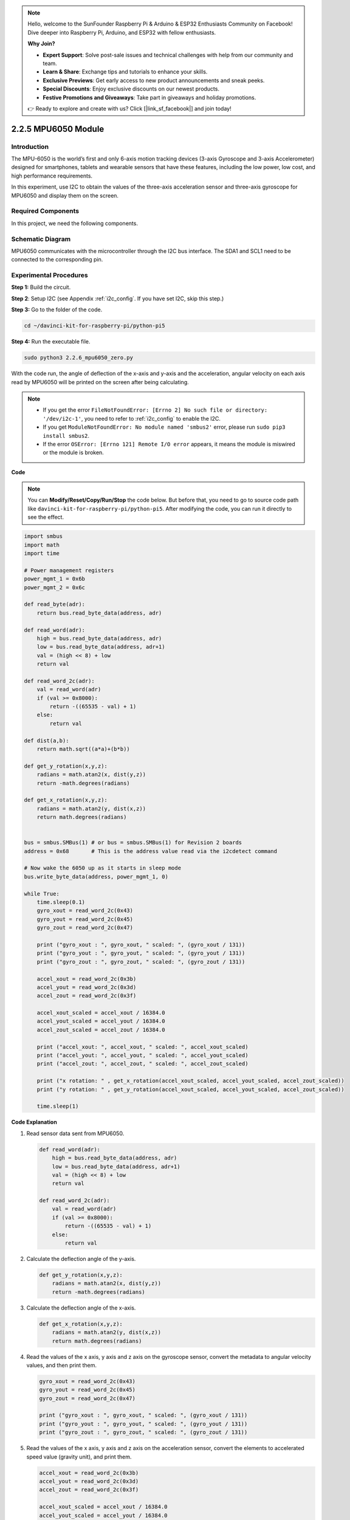 .. note::

    Hello, welcome to the SunFounder Raspberry Pi & Arduino & ESP32 Enthusiasts Community on Facebook! Dive deeper into Raspberry Pi, Arduino, and ESP32 with fellow enthusiasts.

    **Why Join?**

    - **Expert Support**: Solve post-sale issues and technical challenges with help from our community and team.
    - **Learn & Share**: Exchange tips and tutorials to enhance your skills.
    - **Exclusive Previews**: Get early access to new product announcements and sneak peeks.
    - **Special Discounts**: Enjoy exclusive discounts on our newest products.
    - **Festive Promotions and Giveaways**: Take part in giveaways and holiday promotions.

    👉 Ready to explore and create with us? Click [|link_sf_facebook|] and join today!

.. _2.2.6_py_pi5:

2.2.5 MPU6050 Module
====================

Introduction
------------

The MPU-6050 is the world’s first and only 6-axis motion tracking
devices (3-axis Gyroscope and 3-axis Accelerometer) designed for
smartphones, tablets and wearable sensors that have these features,
including the low power, low cost, and high performance requirements.

In this experiment, use I2C to obtain the values of the three-axis
acceleration sensor and three-axis gyroscope for MPU6050 and display
them on the screen.

Required Components
------------------------------

In this project, we need the following components. 

.. image:: ../python_pi5/img/2.2.6_mpu6050_list.png

.. raw:: html

   <br/>

Schematic Diagram
-----------------

MPU6050 communicates with the microcontroller through the I2C bus
interface. The SDA1 and SCL1 need to be connected to the corresponding
pin.

.. image:: ../python_pi5/img/2.2.6_mpu6050_schematic.png


Experimental Procedures
-------------------------------

**Step 1:** Build the circuit.

.. image:: ../python_pi5/img/2.2.6_mpu6050_circuit.png


**Step 2**: Setup I2C (see Appendix :ref:`i2c_config`. If you have set I2C, skip this
step.)

**Step 3:** Go to the folder of the code.

.. raw:: html

   <run></run>

.. code-block::

    cd ~/davinci-kit-for-raspberry-pi/python-pi5

**Step 4:** Run the executable file.

.. raw:: html

   <run></run>

.. code-block::

    sudo python3 2.2.6_mpu6050_zero.py

With the code run, the angle of deflection of the x-axis and y-axis and
the acceleration, angular velocity on each axis read by MPU6050 will be
printed on the screen after being calculating.

.. note::

    * If you get the error ``FileNotFoundError: [Errno 2] No such file or directory: '/dev/i2c-1'``, you need to refer to :ref:`i2c_config` to enable the I2C.
    * If you get ``ModuleNotFoundError: No module named 'smbus2'`` error, please run ``sudo pip3 install smbus2``.
    * If the error ``OSError: [Errno 121] Remote I/O error`` appears, it means the module is miswired or the module is broken.


**Code**

.. note::

    You can **Modify/Reset/Copy/Run/Stop** the code below. But before that, you need to go to  source code path like ``davinci-kit-for-raspberry-pi/python-pi5``. After modifying the code, you can run it directly to see the effect.


.. raw:: html

    <run></run>

.. code-block:: python

   import smbus
   import math
   import time

   # Power management registers
   power_mgmt_1 = 0x6b
   power_mgmt_2 = 0x6c

   def read_byte(adr):
       return bus.read_byte_data(address, adr)

   def read_word(adr):
       high = bus.read_byte_data(address, adr)
       low = bus.read_byte_data(address, adr+1)
       val = (high << 8) + low
       return val

   def read_word_2c(adr):
       val = read_word(adr)
       if (val >= 0x8000):
           return -((65535 - val) + 1)
       else:
           return val

   def dist(a,b):
       return math.sqrt((a*a)+(b*b))

   def get_y_rotation(x,y,z):
       radians = math.atan2(x, dist(y,z))
       return -math.degrees(radians)

   def get_x_rotation(x,y,z):
       radians = math.atan2(y, dist(x,z))
       return math.degrees(radians)


   bus = smbus.SMBus(1) # or bus = smbus.SMBus(1) for Revision 2 boards
   address = 0x68       # This is the address value read via the i2cdetect command

   # Now wake the 6050 up as it starts in sleep mode
   bus.write_byte_data(address, power_mgmt_1, 0)

   while True:
       time.sleep(0.1)
       gyro_xout = read_word_2c(0x43)
       gyro_yout = read_word_2c(0x45)
       gyro_zout = read_word_2c(0x47)

       print ("gyro_xout : ", gyro_xout, " scaled: ", (gyro_xout / 131))
       print ("gyro_yout : ", gyro_yout, " scaled: ", (gyro_yout / 131))
       print ("gyro_zout : ", gyro_zout, " scaled: ", (gyro_zout / 131))

       accel_xout = read_word_2c(0x3b)
       accel_yout = read_word_2c(0x3d)
       accel_zout = read_word_2c(0x3f)

       accel_xout_scaled = accel_xout / 16384.0
       accel_yout_scaled = accel_yout / 16384.0
       accel_zout_scaled = accel_zout / 16384.0

       print ("accel_xout: ", accel_xout, " scaled: ", accel_xout_scaled)
       print ("accel_yout: ", accel_yout, " scaled: ", accel_yout_scaled)
       print ("accel_zout: ", accel_zout, " scaled: ", accel_zout_scaled)

       print ("x rotation: " , get_x_rotation(accel_xout_scaled, accel_yout_scaled, accel_zout_scaled))
       print ("y rotation: " , get_y_rotation(accel_xout_scaled, accel_yout_scaled, accel_zout_scaled))

       time.sleep(1)


**Code Explanation**

#. Read sensor data sent from MPU6050.

   .. code-block:: python

       def read_word(adr):
           high = bus.read_byte_data(address, adr)
           low = bus.read_byte_data(address, adr+1)
           val = (high << 8) + low
           return val

       def read_word_2c(adr):
           val = read_word(adr)
           if (val >= 0x8000):
               return -((65535 - val) + 1)
           else:
               return val

#. Calculate the deflection angle of the y-axis.

   .. code-block:: python

       def get_y_rotation(x,y,z):
           radians = math.atan2(x, dist(y,z))
           return -math.degrees(radians)

#. Calculate the deflection angle of the x-axis.

   .. code-block:: python

       def get_x_rotation(x,y,z):
           radians = math.atan2(y, dist(x,z))
           return math.degrees(radians)

#. Read the values of the x axis, y axis and z axis on the gyroscope sensor, convert the metadata to angular velocity values, and then print them.

   .. code-block:: python

       gyro_xout = read_word_2c(0x43)
       gyro_yout = read_word_2c(0x45)
       gyro_zout = read_word_2c(0x47)

       print ("gyro_xout : ", gyro_xout, " scaled: ", (gyro_xout / 131))
       print ("gyro_yout : ", gyro_yout, " scaled: ", (gyro_yout / 131))
       print ("gyro_zout : ", gyro_zout, " scaled: ", (gyro_zout / 131))

#. Read the values of the x axis, y axis and z axis on the acceleration sensor, convert the elements to accelerated speed value (gravity unit), and print them.

   .. code-block:: python

       accel_xout = read_word_2c(0x3b)
       accel_yout = read_word_2c(0x3d)
       accel_zout = read_word_2c(0x3f)

       accel_xout_scaled = accel_xout / 16384.0
       accel_yout_scaled = accel_yout / 16384.0
       accel_zout_scaled = accel_zout / 16384.0

       print ("accel_xout: ", accel_xout, " scaled: ", accel_xout_scaled)
       print ("accel_yout: ", accel_yout, " scaled: ", accel_yout_scaled)
       print ("accel_zout: ", accel_zout, " scaled: ", accel_zout_scaled)

#. Print the deflection angles of the x-axis and y-axis.

   .. code-block:: python

       print ("x rotation: " , get_x_rotation(accel_xout_scaled, accel_yout_scaled, accel_zout_scaled))
       print ("y rotation: " , get_y_rotation(accel_xout_scaled, accel_yout_scaled, accel_zout_scaled))

